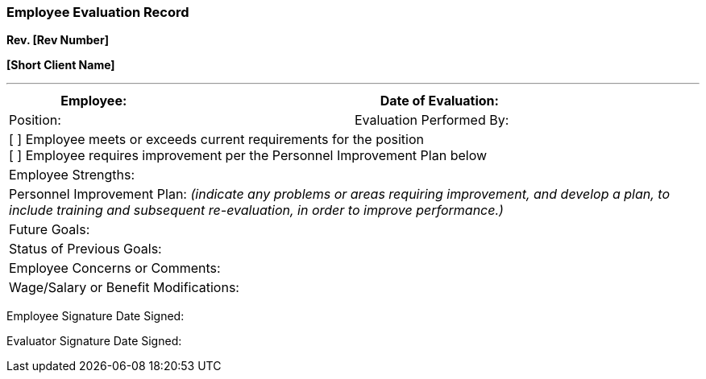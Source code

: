 
=== *Employee Evaluation Record* +

*Rev. [Rev Number]* +

*[Short Client Name]*

---

[cols=",,,",options="header",]
|===
|Employee: | |Date of Evaluation:       |
|Position: | |Evaluation Performed By:  |


4+|[ ] Employee meets or exceeds current requirements for the position +
   [ ] Employee requires improvement per the Personnel Improvement Plan below


4+|Employee Strengths:

4+|Personnel Improvement Plan: _(indicate any problems or areas requiring
improvement, and develop a plan, to include training and subsequent
re-evaluation, in order to improve performance.)_

4+|Future Goals:


4+|Status of Previous Goals:


4+|Employee Concerns or Comments:


4+|Wage/Salary or Benefit Modifications:

|===

Employee Signature Date Signed:

Evaluator Signature Date Signed:
